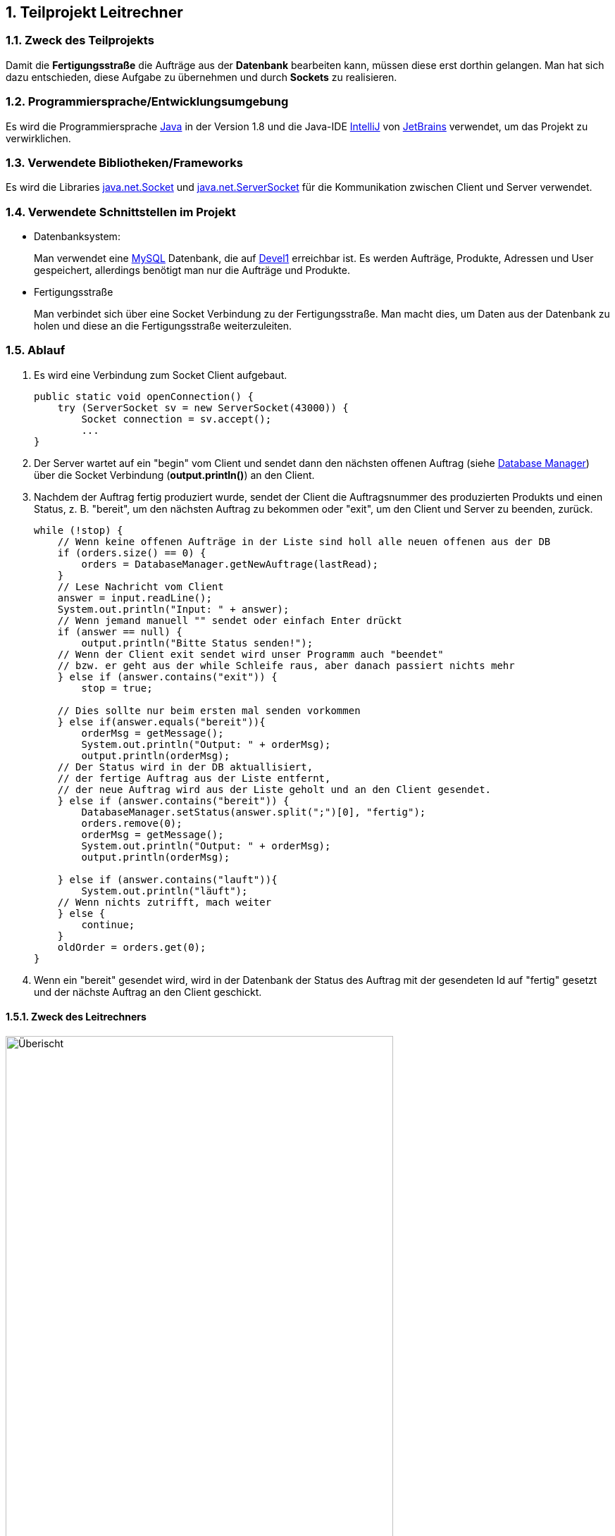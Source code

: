 :numbered:

== Teilprojekt Leitrechner


=== Zweck des Teilprojekts
Damit die *Fertigungsstraße* die Aufträge aus der *Datenbank* bearbeiten kann, müssen diese erst dorthin gelangen. Man hat sich dazu entschieden, diese Aufgabe zu übernehmen und durch *Sockets* zu realisieren.

===  Programmiersprache/Entwicklungsumgebung
Es wird die Programmiersprache https://www.java.com/de/[Java] in der Version 1.8 und die Java-IDE https://www.jetbrains.com/de-de/idea/[IntelliJ] von https://www.jetbrains.com/de-de/[JetBrains] verwendet, um das Projekt zu verwirklichen.

=== Verwendete Bibliotheken/Frameworks
Es wird die Libraries https://docs.oracle.com/javase/7/docs/api/java/net/Socket.html[java.net.Socket] und https://docs.oracle.com/javase/7/docs/api/java/net/ServerSocket.html[java.net.ServerSocket] für die Kommunikation zwischen Client und Server verwendet.  

=== Verwendete Schnittstellen im Projekt
- Datenbanksystem:
+
Man verwendet eine https://www.mysql.com/de/[MySQL] Datenbank, die auf http://devel1/phpmyadmin/[Devel1] erreichbar ist.
Es werden Aufträge, Produkte, Adressen und User gespeichert, allerdings benötigt man nur die Aufträge und Produkte.

- Fertigungsstraße
+
Man verbindet sich über eine Socket Verbindung zu der Fertigungsstraße. Man macht dies, um Daten aus der Datenbank zu holen und diese an die Fertigungsstraße weiterzuleiten.


=== Ablauf 

. Es wird eine Verbindung zum Socket Client aufgebaut. 
+
[source, java]
----
public static void openConnection() {
    try (ServerSocket sv = new ServerSocket(43000)) {
        Socket connection = sv.accept();
        ...
}
----
+
. Der Server wartet auf ein "begin" vom Client und sendet dann den nächsten offenen Auftrag (siehe <<Database Manager>>) über die Socket Verbindung (*output.println()*) an den Client.

. Nachdem der Auftrag fertig produziert wurde, sendet der Client die Auftragsnummer des produzierten Produkts und einen Status, z. B. "bereit", um den nächsten Auftrag zu bekommen oder "exit", um den Client und Server zu beenden, zurück.
+
[source, java]
----
while (!stop) {
    // Wenn keine offenen Aufträge in der Liste sind holl alle neuen offenen aus der DB
    if (orders.size() == 0) {
        orders = DatabaseManager.getNewAuftrage(lastRead);
    }
    // Lese Nachricht vom Client
    answer = input.readLine();
    System.out.println("Input: " + answer);
    // Wenn jemand manuell "" sendet oder einfach Enter drückt
    if (answer == null) {
        output.println("Bitte Status senden!");
    // Wenn der Client exit sendet wird unser Programm auch "beendet"
    // bzw. er geht aus der while Schleife raus, aber danach passiert nichts mehr
    } else if (answer.contains("exit")) {
        stop = true;

    // Dies sollte nur beim ersten mal senden vorkommen
    } else if(answer.equals("bereit")){
        orderMsg = getMessage();
        System.out.println("Output: " + orderMsg);
        output.println(orderMsg);
    // Der Status wird in der DB aktuallisiert,
    // der fertige Auftrag aus der Liste entfernt,
    // der neue Auftrag wird aus der Liste geholt und an den Client gesendet.
    } else if (answer.contains("bereit")) {
        DatabaseManager.setStatus(answer.split(";")[0], "fertig");
        orders.remove(0);
        orderMsg = getMessage();
        System.out.println("Output: " + orderMsg);
        output.println(orderMsg);

    } else if (answer.contains("lauft")){
        System.out.println("läuft");
    // Wenn nichts zutrifft, mach weiter
    } else {
        continue;
    }
    oldOrder = orders.get(0);
}
----


. Wenn ein "bereit" gesendet wird, wird in der Datenbank der Status des Auftrag mit der gesendeten Id auf "fertig" gesetzt und der nächste Auftrag an den Client geschickt.


==== Zweck des Leitrechners
.Übersicht Carlos
image::uebersicht.png[alt=Überischt, width=80%, float="right"] 
Der Webservice speichert die Aufträge, die vom *JavaFX Client*, der *Android App* und der *Webpage* gesendet werden und speichert diese in der Datenbank. +
Man holt alle noch offenen Aufträge aus der Datenbank und sendet diese dann an die Fertigungsstraße. Sobald der Auftrag dort verarbeitet wurde, kriegt man eine Rückmeldung und ändert den Status des Auftrags in der Datenbank.



=== Database Manager
Man benutzt die https://docs.oracle.com/javase/8/docs/api/java/sql/package-summary.html[Java SQL Libary] für den Zugriff auf die MySql Datenank. 
Man benutzt die Java SQL Libary für den Zugriff auf die MySQL Datenbank. In der Database Manager Klasse hat man eine getNewAuftraege Methode erstellt, welche alle noch offenen Aufträge ab einem übergebenen Datum aus der Datenbank holt. +
Damit der Status des Auftrags nach der Produktion geändert werden kann haben wir die setStatus Methode erstellt, welche ein Update durchführt, um den Status an der entsprechenden Id änder


=== Probleme
* Beim Start des Programms, wird um die Kommunikation zu starten ein "begin" vom Client zum Server gesendet. Allerdings ist hinter dem "begin" kein Auftrag hinterlegt, deshalb soll auch nichts in der Datenbank aktualisiert werden und es soll auch kein Element aus der Auftrag Liste entfernt werden. +
Man hatte das Problem das der erste Auftrag schon auf "fertig" gesetzt wurde, bevor er durch die Fertigungsstraße gelaufen ist. +
Gelöst wurde dies indem wir eienen weiteren if-Fall hinzugefügt haben der schaut ob die Nachricht vom Client nur "begin" enthällt und keine Auftragsnummmer.
+
[source, java]
----
...
} else if(answer.equals("bereit")){
    orderMsg = getMessage();
    System.out.println("Output: " + orderMsg);
    output.println(orderMsg);

} else if (answer.contains("bereit")) {
    DatabaseManager.setStatus(answer.split(";")[0], "fertig");
    orders.remove(0);
    orderMsg = getMessage();
    System.out.println("Output: " + orderMsg);
    output.println(orderMsg);
} 
...
----

=== Ausblick auf mögliche Erweiterungen 
Das Programm könnte bereits im aktuellen Entwicklungsstadium verwendet werden. Würde das Projekt weiter bearbeitet werden gäbe es jedoch noch eine Vielzahl an sinnvollen Erweiterungen, die ich kurz anreißen möchte. 

* *Eine Graphische Anwendung* +
 Momentan wird die ganze Kommunikation in der Konsole dargestellt, um dies Benutzerfreundlicher zu machen hatte man die Idee eine GUI zur Steurung, Überprüfung und Testung der Daten zu erstellen. +
 Mögliche Funktionen währen das Starten und Stoppen des Servers und das Anzeigen der Kommunikation mit Zeitstempel in einer Tabelle.
